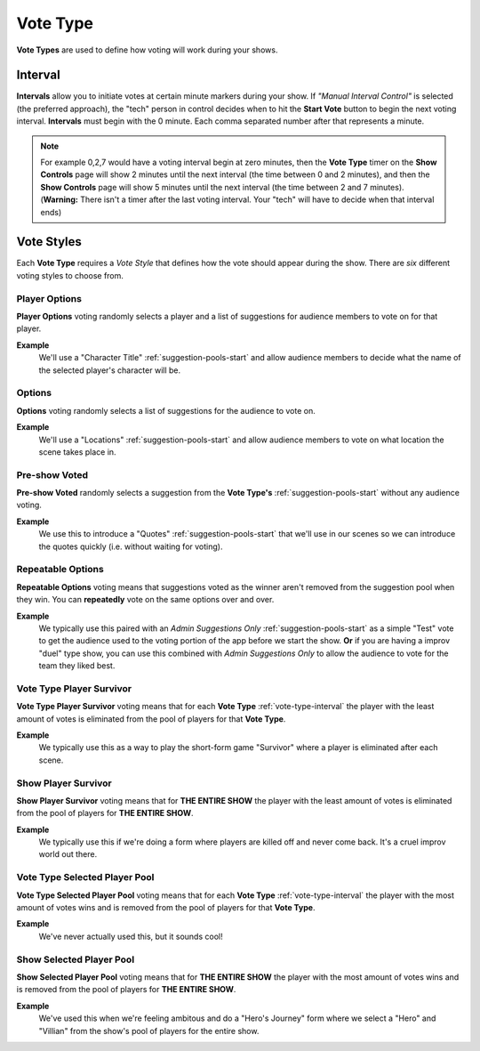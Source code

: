 .. _vote-types-start:

Vote Type
=========

**Vote Types** are used to define how voting will work during your shows.

.. _vote-type-interval:



Interval
--------

**Intervals** allow you to initiate votes at certain minute markers during your show.
If *"Manual Interval Control"* is selected (the preferred approach), the "tech" person in control decides when to
hit the **Start Vote** button to begin the next voting interval. **Intervals** must begin with the 0 minute.
Each comma separated number after that represents a minute.


.. note::
  For example 0,2,7 would have a voting interval begin at zero minutes, then the **Vote Type** timer on the
  **Show Controls** page will show 2 minutes until the next interval (the time between 0 and 2 minutes),
  and then the **Show Controls** page will show 5 minutes until the next interval (the time between 2 and 7 minutes).
  (**Warning:** There isn't a timer after the last voting interval. Your "tech" will have to decide when that interval ends)

.. _vote-styles:



Vote Styles
-----------

Each **Vote Type** requires a *Vote Style* that defines how the vote should appear during the show.
There are *six* different voting styles to choose from.



Player Options
~~~~~~~~~~~~~~

**Player Options** voting randomly selects a player and a list of suggestions for audience members
to vote on for that player.


**Example**
  We'll use a "Character Title" :ref:`suggestion-pools-start` and allow audience members to decide what
  the name of the selected player's character will be.



Options
~~~~~~~

**Options** voting randomly selects a list of suggestions for the audience to vote on.


**Example**
  We'll use a "Locations" :ref:`suggestion-pools-start` and allow audience members to vote on
  what location the scene takes place in.



Pre-show Voted
~~~~~~~~~~~~~~

**Pre-show Voted** randomly selects a suggestion from the **Vote Type's** :ref:`suggestion-pools-start`
without any audience voting.


**Example**
  We use this to introduce a "Quotes" :ref:`suggestion-pools-start` that we'll
  use in our scenes so we can introduce the quotes quickly (i.e. without waiting for voting).



Repeatable Options
~~~~~~~~~~~~~~~~~~

**Repeatable Options** voting means that suggestions voted as the winner aren't
removed from the suggestion pool when they win. You can **repeatedly** vote on the same options over and over.


**Example**
  We typically use this paired with an *Admin Suggestions Only* :ref:`suggestion-pools-start` as a simple "Test" vote
  to get the audience used to the voting portion of the app before we start the show. **Or** if you are having a improv
  "duel" type show, you can use this combined with *Admin Suggestions Only* to allow the audience to vote for the
  team they liked best.



Vote Type Player Survivor
~~~~~~~~~~~~~~~~~~~~~~~~~

**Vote Type Player Survivor** voting means that for each **Vote Type** :ref:`vote-type-interval`
the player with the least amount of votes is eliminated from the pool of players for that **Vote Type**.


**Example**
  We typically use this as a way to play the short-form game "Survivor" where a player is eliminated
  after each scene.



Show Player Survivor
~~~~~~~~~~~~~~~~~~~~

**Show Player Survivor** voting means that for **THE ENTIRE SHOW** the player with the least amount
of votes is eliminated from the pool of players for **THE ENTIRE SHOW**.


**Example**
  We typically use this if we're doing a form where players are killed off and never come back.
  It's a cruel improv world out there.



Vote Type Selected Player Pool
~~~~~~~~~~~~~~~~~~~~~~~~~~~~~~

**Vote Type Selected Player Pool** voting means that for each **Vote Type** :ref:`vote-type-interval`
the player with the most amount of votes wins and is removed from the pool of players for that **Vote Type**.


**Example**
  We've never actually used this, but it sounds cool!



Show Selected Player Pool
~~~~~~~~~~~~~~~~~~~~~~~~~

**Show Selected Player Pool** voting means that for **THE ENTIRE SHOW** the player with the most amount
of votes wins and is removed from the pool of players for **THE ENTIRE SHOW**.


**Example**
  We've used this when we're feeling ambitous and do a "Hero's Journey" form where we select a "Hero"
  and "Villian" from the show's pool of players for the entire show.